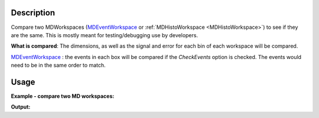 .. algorithm::

.. summary::

.. alias::

.. properties::

Description
-----------

Compare two MDWorkspaces (`MDEventWorkspace <http://www.mantidproject.org/MDEventWorkspace>`_ or
:ref:`MDHistoWorkspace <MDHistoWorkspace>`) to see if they are the same.
This is mostly meant for testing/debugging use by developers.

**What is compared**: The dimensions, as well as the signal and error
for each bin of each workspace will be compared.

`MDEventWorkspace <http://www.mantidproject.org/MDEventWorkspace>`_ : the events in each box will
be compared if the *CheckEvents* option is checked. The events would
need to be in the same order to match.

Usage
-----

**Example - compare two MD workspaces:**

.. testcode:: ExCompareMDWorkspaces

   # create sample inelastic workspace for MARI instrument containing 1 at all spectra 
   ws1=CreateSimulationWorkspace(Instrument='MAR',BinParams='-10,1,10',UnitX='DeltaE')
   AddSampleLog(ws1,'Ei','12.','Number')
   # create the copy of first workspace
   ws1a=ws1
   # create second workspace which has different signals   
   ws2=ws1*2;
   # Convert to MD
   mdWs1 =ConvertToMD(InputWorkspace=ws1,QDimensions='|Q|',QConversionScales='Q in A^-1',SplitInto='100,100',MaxRecursionDepth='1')
   mdWs1a=ConvertToMD(InputWorkspace=ws1a,QDimensions='|Q|',QConversionScales='Q in A^-1',SplitInto='100,100',MaxRecursionDepth='1')
   mdWs2=ConvertToMD(InputWorkspace=ws2,QDimensions='|Q|',QConversionScales='Q in A^-1',SplitInto='100,100',MaxRecursionDepth='1')
   # compare the workspaces
   comp_rez1=CompareMDWorkspaces(mdWs1,mdWs1a)
   comp_rez2=CompareMDWorkspaces(mdWs1,mdWs2)   

   # print comparison results
   print "Workspaces mdWs1 and mdWs1a are equal? : {0}  : Comparison result: {1}".format(comp_rez1[0],comp_rez1[1])
   print "Workspaces mdWs1 and mdWs2  are equal? : {0} : Comparison result: {1}".format(comp_rez2[0],comp_rez2[1])   



   
**Output:**

.. testoutput:: ExCompareMDWorkspaces

    Workspaces mdWs1 and mdWs1a are equal? : True  : Comparison result: Success!
    Workspaces mdWs1 and mdWs2  are equal? : False : Comparison result: Box signal does not match (18360 vs 36720)

.. categories::

.. sourcelink::
